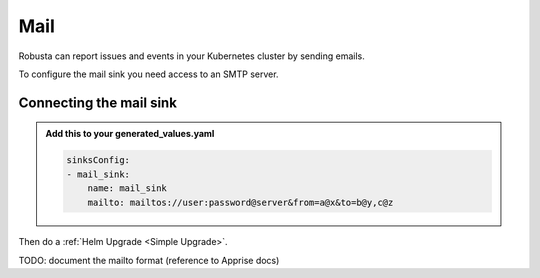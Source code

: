 Mail
#################

Robusta can report issues and events in your Kubernetes cluster by sending
emails.

To configure the mail sink you need access to an SMTP server.

Connecting the mail sink
------------------------------------------------

.. admonition:: Add this to your generated_values.yaml

    .. code-block:: yaml

        sinksConfig:
        - mail_sink:
            name: mail_sink
            mailto: mailtos://user:password@server&from=a@x&to=b@y,c@z

Then do a :ref:`Helm Upgrade <Simple Upgrade>`.

TODO: document the mailto format (reference to Apprise docs)
